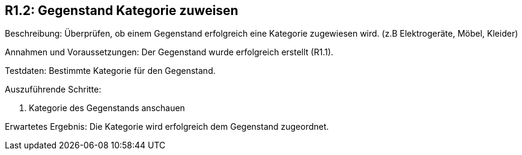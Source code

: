 == R1.2: Gegenstand Kategorie zuweisen

Beschreibung: Überprüfen, ob einem Gegenstand erfolgreich eine Kategorie zugewiesen wird. (z.B Elektrogeräte, Möbel, Kleider)

Annahmen und Voraussetzungen: Der Gegenstand wurde erfolgreich erstellt (R1.1).

Testdaten: Bestimmte Kategorie für den Gegenstand.

Auszuführende Schritte:

. Kategorie des Gegenstands anschauen

Erwartetes Ergebnis: Die Kategorie wird erfolgreich dem Gegenstand zugeordnet.